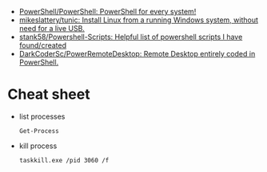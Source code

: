 :PROPERTIES:
:ID:       bc3af881-d1b9-4713-a070-27b8fa23420a
:END:
- [[https://github.com/PowerShell/PowerShell][PowerShell/PowerShell: PowerShell for every system!]]
- [[https://github.com/mikeslattery/tunic][mikeslattery/tunic: Install Linux from a running Windows system, without need for a live USB.]]
- [[https://github.com/stank58/Powershell-Scripts][stank58/Powershell-Scripts: Helpful list of powershell scripts I have found/created]]
- [[https://github.com/DarkCoderSc/PowerRemoteDesktop][DarkCoderSc/PowerRemoteDesktop: Remote Desktop entirely coded in PowerShell.]]

* Cheat sheet

- list processes
  : Get-Process

- kill process
  : taskkill.exe /pid 3060 /f
